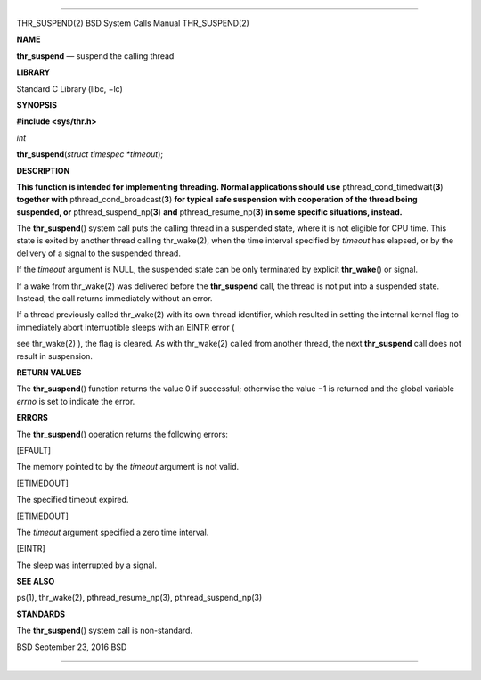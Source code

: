 --------------

THR_SUSPEND(2) BSD System Calls Manual THR_SUSPEND(2)

**NAME**

**thr_suspend** — suspend the calling thread

**LIBRARY**

Standard C Library (libc, −lc)

**SYNOPSIS**

**#include <sys/thr.h>**

*int*

**thr_suspend**\ (*struct timespec *timeout*);

**DESCRIPTION**

**This function is intended for implementing threading. Normal
applications should use** pthread_cond_timedwait(\ **3**) **together
with** pthread_cond_broadcast(\ **3**) **for typical safe suspension
with cooperation of the thread being suspended, or**
pthread_suspend_np(\ **3**) **and** pthread_resume_np(\ **3**) **in some
specific situations, instead.**

The **thr_suspend**\ () system call puts the calling thread in a
suspended state, where it is not eligible for CPU time. This state is
exited by another thread calling thr_wake(2), when the time interval
specified by *timeout* has elapsed, or by the delivery of a signal to
the suspended thread.

If the *timeout* argument is NULL, the suspended state can be only
terminated by explicit **thr_wake**\ () or signal.

If a wake from thr_wake(2) was delivered before the **thr_suspend**
call, the thread is not put into a suspended state. Instead, the call
returns immediately without an error.

If a thread previously called thr_wake(2) with its own thread
identifier, which resulted in setting the internal kernel flag to
immediately abort interruptible sleeps with an EINTR error (

see thr_wake(2) ), the flag is cleared. As with thr_wake(2) called from
another thread, the next **thr_suspend** call does not result in
suspension.

**RETURN VALUES**

The **thr_suspend**\ () function returns the value 0 if successful;
otherwise the value −1 is returned and the global variable *errno* is
set to indicate the error.

**ERRORS**

The **thr_suspend**\ () operation returns the following errors:

[EFAULT]

The memory pointed to by the *timeout* argument is not valid.

[ETIMEDOUT]

The specified timeout expired.

[ETIMEDOUT]

The *timeout* argument specified a zero time interval.

[EINTR]

The sleep was interrupted by a signal.

**SEE ALSO**

ps(1), thr_wake(2), pthread_resume_np(3), pthread_suspend_np(3)

**STANDARDS**

The **thr_suspend**\ () system call is non-standard.

BSD September 23, 2016 BSD

--------------

.. Copyright (c) 1990, 1991, 1993
..	The Regents of the University of California.  All rights reserved.
..
.. This code is derived from software contributed to Berkeley by
.. Chris Torek and the American National Standards Committee X3,
.. on Information Processing Systems.
..
.. Redistribution and use in source and binary forms, with or without
.. modification, are permitted provided that the following conditions
.. are met:
.. 1. Redistributions of source code must retain the above copyright
..    notice, this list of conditions and the following disclaimer.
.. 2. Redistributions in binary form must reproduce the above copyright
..    notice, this list of conditions and the following disclaimer in the
..    documentation and/or other materials provided with the distribution.
.. 3. Neither the name of the University nor the names of its contributors
..    may be used to endorse or promote products derived from this software
..    without specific prior written permission.
..
.. THIS SOFTWARE IS PROVIDED BY THE REGENTS AND CONTRIBUTORS ``AS IS'' AND
.. ANY EXPRESS OR IMPLIED WARRANTIES, INCLUDING, BUT NOT LIMITED TO, THE
.. IMPLIED WARRANTIES OF MERCHANTABILITY AND FITNESS FOR A PARTICULAR PURPOSE
.. ARE DISCLAIMED.  IN NO EVENT SHALL THE REGENTS OR CONTRIBUTORS BE LIABLE
.. FOR ANY DIRECT, INDIRECT, INCIDENTAL, SPECIAL, EXEMPLARY, OR CONSEQUENTIAL
.. DAMAGES (INCLUDING, BUT NOT LIMITED TO, PROCUREMENT OF SUBSTITUTE GOODS
.. OR SERVICES; LOSS OF USE, DATA, OR PROFITS; OR BUSINESS INTERRUPTION)
.. HOWEVER CAUSED AND ON ANY THEORY OF LIABILITY, WHETHER IN CONTRACT, STRICT
.. LIABILITY, OR TORT (INCLUDING NEGLIGENCE OR OTHERWISE) ARISING IN ANY WAY
.. OUT OF THE USE OF THIS SOFTWARE, EVEN IF ADVISED OF THE POSSIBILITY OF
.. SUCH DAMAGE.

